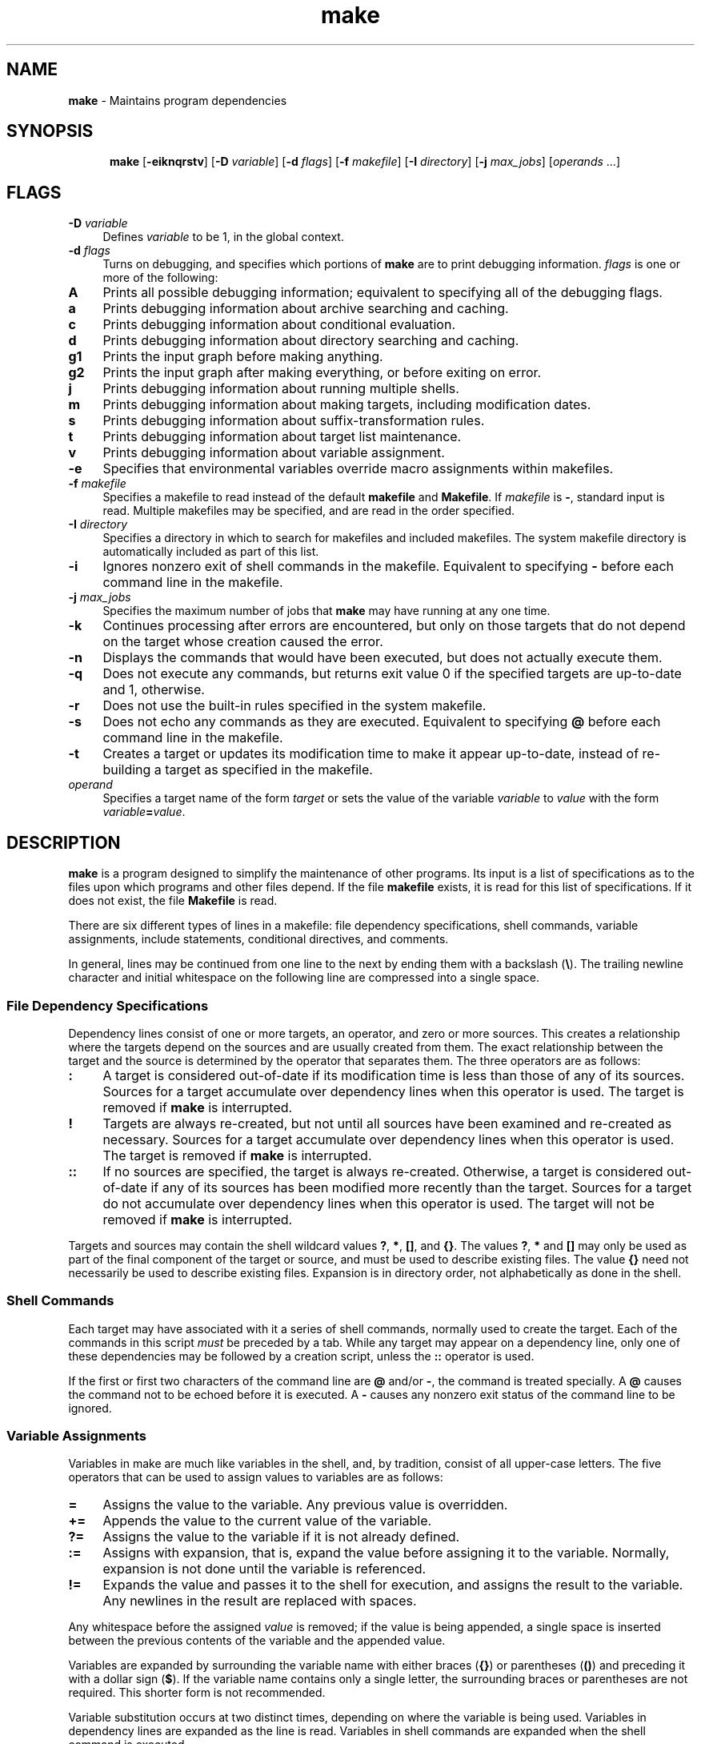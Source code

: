 .\"
.\" Distributed as part of the Mach Operating System
.\"
.\" 
.\" @OSF_FREE_COPYRIGHT@
.\" 
.\" Copyright (c) 1990, 1991
.\" Open Software Foundation, Inc.
.\" 
.\" Permission is hereby granted to use, copy, modify and freely distribute
.\" the software in this file and its documentation for any purpose without
.\" fee, provided that the above copyright notice appears in all copies and
.\" that both the copyright notice and this permission notice appear in
.\" supporting documentation.  Further, provided that the name of Open
.\" Software Foundation, Inc. ("OSF") not be used in advertising or
.\" publicity pertaining to distribution of the software without prior
.\" written permission from OSF.  OSF makes no representations about the
.\" suitability of this software for any purpose.  It is provided "as is"
.\" without express or implied warranty.
.\" 
.\" HISTORY
.\" $Log:	odemake.man,v $
.\" Revision 2.3  93/05/08  00:19:47  mrt
.\" 	Fixed missing || in precedence rules.
.\" 	[93/04/12            mrt]
.\" 
.\" Revision 2.2  93/03/21  20:30:15  mrt
.\" 	First checkin
.\" 
.\" Revision 2.2  92/05/20  20:14:11  mrt
.\" 	First checkin
.\" 	[92/05/20  17:26:40  mrt]
.\" 
...\" Copyright (c) 1990 The Regents of the University of California.
...\" All rights reserved.
...\"
...\" Redistribution and use in source and binary forms are permitted provided
...\" that: (1) source distributions retain this entire copyright notice and
...\" comment, and (2) distributions including binaries display the following
...\" acknowledgement:  ``This product includes software developed by the
...\" University of California, Berkeley and its contributors'' in the
...\" documentation or other materials provided with the distribution and in
...\" all advertising materials mentioning features or use of this software.
...\" Neither the name of the University nor the names of its contributors may
...\" be used to endorse or promote products derived from this software without
...\" specific prior written permission.
...\" THIS SOFTWARE IS PROVIDED ``AS IS'' AND WITHOUT ANY EXPRESS OR IMPLIED
...\" WARRANTIES, INCLUDING, WITHOUT LIMITATION, THE IMPLIED WARRANTIES OF
...\" MERCHANTABILITY AND FITNESS FOR A PARTICULAR PURPOSE.
...\"
...\"     @(#)make.1	5.5 (Berkeley) 1/11/91
...\"
...\"
...\"	this file contains definitions of a very general nature.
...\"	The intention is to define items that might get redefined
...\"	under a different DWB, or provide global definitions.
...\"
...\"
...\"
...\"	define the constant width font.  Instead of asking explicitly
...\"	for C or CW, everyone (in the macro packages) should use the
...\"	string !) instead.
...\"
.ds !) CW\"  here, we use CW.  use this one in .ft \*(!) expressions
.ds !] (CW\" use this one in \f\*(!] expressions
...\"
...\"
...\"	define the word that we use to start a .H 1
...\"
.ds |A Chapter\"
...\"
...\"
...\"	set flag that we're *not* doing parts (overridden by parts.gpsml)
...\"
.nr |P 0
...\"   Macros Delimiting Titled Elements of a Document
...\"   -----------------------------------------------
...\"
...\"
...\" Figure start--undefined operation
.de aS
..
...\"
...\" Figure end--undefined operation
.de aE
..
...\"
...\"
...\"   Macros Delimiting Untitled Elements of a Document
...\"   -------------------------------------------------
...\"
...\"
...\" Start system output example region
.de oS
.SP
.ps -1
.ft \\*(!)
.nf
.nr !x 8*\\w'0'
.ta \\n(!xu +\\n(!xu +\\n(!xu +\\n(!xu +\\n(!xu +\\n(!xu +\\n(!xu +\\n(!xu +\\n(!xu +\\n(!xu
..
...\"
...\" End system output example region
.de oE
.ps +1
.ft R
.fi
.SP
..
...\"
...\" Start user input example region
.de iS
.SP
.ps -1
.ft B
.nf
..
...\"
...\" End user input example region
.de iE
.ps +1
.ft R
.fi
.SP
..
...\"
...\" Start comment region
.de cS
.ig cE
..
...\" End comment region
.de cE
..
...\"
...\" Start localization region
...\" to be defined later
.de lS
..
...\" End localization region
...\" to be defined later
.de lE
..
...\"
...\"
...\"
...\"	Meaningful Text Markup
...\"	----------------------
...\"
...\"
...\"
...\"		Strings
...\"		-------
...\"		(uses style \*O )
...\"
...\" Literal
.ds L \&\\fB\"
...\" Variable
.ds V \&\\fI\"
...\" Alphabetic constant
.ds A \&\\f\\*(!]\"
...\" Numeric constant
.ds N \&\\f\\*(!]\"
...\" Ordinary text
.ds O \&\\fR\"
...\" System output (C for Computer output
.ds C \&\\f\\*(!]\"
...\" System input (U for User input)
.ds U \&\\fB\"
...\" Emphasize
.ds E \&\\fI\"
...\"
...\"
...\"
...\"		Macros
...\"		------
...\"
...\" Start synopsis definition -- synopses are inherently in fill mode.
...\"  For a function call synopsis, use the .sS/.sE with an inner .iS/.iE
...\"  region.
...\" 
.de sS
.SP
..
...\" End synopsis definition
.de sE
.SP
..
...\"
...\"
...\"
...\" Start function definition
...\"
...\"  Registers:
...\"	!+ = 0 outside of fS/fE
...\"	!+ = 1 within fS/fE
...\"   !% = 0 for first dS/dE after fS
...\"   !% = 1 for second or greater dS/dE after fS
...\"
...\"
.de fS
.br
\&\fB\\$1(\fP
.nr !+ 1				\" now within fS/fE
.nr !% 0				\" reset to see first dS/dE
..
...\"
...\" End function definition
...\"
.de fE
\fB);\fP
.br
.if \\n(!%=1 .in -5i	\" saw .dS, so reset .in made by .dS
.nr !+ 0
.nr !% 0
..
...\"
...\" Start type declaration (uses [opt] )
...\"
.de dS
.if \\n(!+=1 \{\
...\"   this path is for funtion prototype form
.	ie \\n(!%=0 .in +.5i	\" first dS/dE gets indented
.	el \fB,\fP\" 			\" if NOT 1st .dS only do ","
'	br \}
.br
\&\fB\\$1\fR\"				\" make type be bold
.nr !% 1					\" next time .dS won't be first if in .fS/.fE loop
..
...\"
...\" End type declaration
...\"
.de dE
.if \\n(!+=0 \fB;\fR\"		\" if NOT w/in .fS/.fE loop do ";"
..
...\"
...\"
...\"
...\"   Macros for Tagging Index, Key, & Glossary Entries
...\"   -------------------------------------------------
...\"
...\"
...\"
...\" Name of keyboard key, shown in <name> form
.de kY
.ft B
<\\$1>
.ft
..
...\" Keyboard key name followed by ordinary text
.de K,
\fB<\\$1>\fP\\$2
..
...\" Ordinary text followed by keyboard key name
.de ,K
\&\\$1\fB<\\$2>\fP
..
...\" Glossary term 
...\" (rem: .gL acts differently when inside .wS & .wE [gpsml])
...\"  -- defined in {draft|pub}-mmt+.mm because only meaningful with Sync files
...\".de gL
...\".tm !GLOSSARY: "\\$1" "\\n(H1-\\nP"
...\"..
...\"
...\"
...\"
...\" Emphasized text
.de eM
.ft I
\&\\$1
.ft
..
...\" Emphasized text followed by ordinary text
.de E,
\&\fI\\$1\fP\^\\$2
..
...\" Ordinary text followed by emphasized text
.de ,E
\&\\$1\^\fI\\$2\fP
..
...\"
...\"
...\"
...\"   Macros That Include, Define Strings, & Mark Up Pages
...\"   ----------------------------------------------------
...\"
...\"
...\"
...\" Include subdocument of same type
.de dI
..
...\" Include subdocument of example type
.de eI
.nf
.di !~
so\\$1
.br
.di
.eo
.c2 
.nr !x 8*\\w'0'
.ta \\n(!xu +\\n(!xu +\\n(!xu +\\n(!xu +\\n(!xu +\\n(!xu +\\n(!xu +\\n(!xu +\\n(!xu +\\n(!xu
.ft CW
.cc 
!~            \" do the .so here
cc
.ft
.c2
.ec
.fi
..
...\" Include PostScript subdocument: print encapsulated PostScript file
...\" .pI filename [height [width]]
...\" where height is the vertical size of the picture.
.de pI
.br
.fl
.rs
.sy includePS "\\$1" "\\$2" "\\$3" > /tmp/pI.tmp.
.sy rm -f /tmp/pI.tmp.
..
...\" Page markup information
.de pM
...\".tm "Warning:  .pM currently undefined"
..
...\"
...\"
...\"   Escape Mechanisms
...\"   -----------------
...\"
...\"
...\" Force a page break here
.de nP
.bp
..
...\" Force a line break
.de nL
.br
..
...\" Tag text converted from another language, not recognized
.de wH
..
...\"
...\"   Rename the -man .RS/.RE to .rS/.rE for rsml use
.rn RS rS
.rn RE rE
...\"
...\"
...\"
...\"
...\"	Macros Delimiting Titled Elements of a Document
...\"	-----------------------------------------------
...\"
...\" Top head in reference page (Note: this differs from gpsml .TH)
...\" lmui hasn't fixed this yet.
.de tH
..
...\"
...\"
...\"
...\"  initializations:
.nr Ll 0 1	\" no lists active
.nr $A 0 1	\" no lists active
.nr $M 0 1	\" no lists active
.nr $V 0 1	\" no lists active
...\"
...\"
...\" Make paragraph spacing correct inside of lists
.rn PP P#
...\"
.de PP
.ie \\n(Ll>0 .sp \\n(PDu
.el .P#
..
...\"
...\"
...\"
...\" Start nonsequential invariant list
...\"
...\"
.de ML
.SP
.nr $M +1	\" another 'M' level
.if \\n(Ll>0 .rS \\n(%\\n(Llu
.nr Ll +1
...\" set mark indent to work for both troff & nroff
.nr %\\n(Ll .5i
.ie \\n($M=1 .ds %\\n(Ll \(bu
.el \{\
.	ie t .ds %\\n(Ll \(em
.	el .ds %\\n(Ll --
'	br \}
.ie n .ds %\\n(Ll "\ \ \\*(%\\n(Ll
.el .ds %\\n(Ll "\ \ \ \ \ \ \ \\*(%\\n(Ll
.nr #\\n(Ll 0 1
.ds #\\n(Ll M\" we're in a marked list
..
...\"
...\"
...\" Start nonsequential variant list
...\"
...\"
.de VL
.SP
.nr $V +1	\" another level
.if \\n(Ll>0 .rS \\n(%\\n(Llu
.nr Ll +1
.ie \\$1 .nr %\\n(Ll 1i\" default when no indent provided
.el .nr %\\n(Ll \\$1n
.ds #\\n(Ll V\" we're in a variable list
..
...\"
...\"
...\" Start seqential invariant list
...\"
...\"
.de AL
.SP
.nr $A +1
.if \\n(Ll>0 .rS \\n(%\\n(Llu
.nr Ll +1
.nr %\\n(Ll .5i
.ie \\n($A=1 .af #\\n(Ll 1
.el .ie \\n($A=2 .af #\\n(Ll a
.el .af #\\n(Ll i
.nr #\\n(Ll 0 1
.ds %\\n(Ll \\\\\\\\\\\\\\\\n+(#\\n(Ll
.ie n .ds %\\n(Ll "\ \\*(%\\n(Ll
.el .ds %\\n(Ll "\ \ \ \ \ \\*(%\\n(Ll
.ds #\\n(Ll A\" within an auto list
..
...\" List item
.de LI
.SP .25
...\"
...\" test & process for 'V' list
.ie \\*(#\\n(LlV \{\
.	IP "\\$1" \\n(%\\n(Llu
'	br \}
...\"
...\" test & process for 'M' list
.el .ie \\*(#\\n(LlM \{\
.	IP \\*(%\\n(Ll \\n(%\\n(Llu
'	br \}
...\"
...\" otherwise, do an 'A' list, using a "." separator
.el .IP \\*(%\\n(Ll. \\n(%\\n(Llu
..
...\"
...\" End of list
.de LE
...\" decrement list level counter made in 'A', 'M', 'V' lists
.ie \\*(#\\n(LlA \{\
.	nr $A -1
.	nr Ll -1
.	if \\n(Ll>0 .rE
'	in \\n(%\\n(Llu+\\n()Ru+\\n(INu
'	br \}
.el .ie \\*(#\\n(LlV \{\
.	nr $V -1
.	nr Ll -1
.	if \\n(Ll>0 .rE
'	in \\n(%\\n(Llu+\\n()Ru+\\n(INu
'	br \}
.el .if \\*(#\\n(LlM \{\
.	nr $M -1
.	nr Ll -1
.	if \\n(Ll>=0 .rE
'	in \\n(%\\n(Llu+\\n()Ru+\\n(INu
'	br \}
.SP
..
...\"
...\"
...\"
...\"
...\"	Captions:  figure, table, equation, and exhibit
...\"
...\"	-mm defines these, but not -man.  We here define equivalents
...\"	for the -man based pages.  They generate TOC info as well as
...\"	the caption info in the running text.
...\"
...\"
.de FG	\" Figures
.)F Figure 0 \\n+(Fg "\\$1"
..
...\"
.de TB	\" Tables
.)F Table 1 \\n+(Tb "\\$1"
..
...\"
.de EC	\" Equations
.)F Equation 2 \\n+(Ec "\\$1"
..
...\"
.de EX	\" Exhibits
.)F Exhibit 3 \\n+(Ex "\\$1"
..
...\"
...\"
...\"	Now, the generalized output routines
.de )F
.sp \\n(PDu
.ce 1
\\$1\ \\n(H1\(mi\\$3.\ \ \\$4
.sp \\n(PDu
.tm !TOC: .if \\$2=\\\\\\\\$1 .)T 1 1 "\\$1\ \\n(H1\(mi\\$3.\ \ " "\\$4" \\nP \\n(H1
..
...\"
...\"
...\"	Generalized, accumulating output spacer...
.de SP
.nr |Q \\n(PDu
.if \\n(.$ .nr |Q \\$1v
.if !(\\n(nl=\\n(|B) .nr |A 0
.nr |Q -\\n(|Au
.if \\n(|Q \{\
.	sp \\n(|Qu
.	nr |A +\\n(|Qu
'	br \}
.nr |B \\n(nl
..
...\"
...\"
.TH make "1" "" "" "" ""
.iX "make command"
.iX "makefiles"
.iX "files" "makefiles"
.iX "versions" "programs"
.iX "maintaining" "program groups"
.iX "programs" "versions"
.iX "programs" "maintenance"
.iX "updating" "program groups"
.iX "programs" "updating"
.SH NAME
.PP
\*Lmake\*O - Maintains program dependencies
.SH SYNOPSIS
.PP
.sS
.in +.5i
.ti -.5i
\*Lmake\*O
\*O[\*L-eiknqrstv\*O]
\*O[\*L-D \*Vvariable\*O]
\*O[\*L-d \*Vflags\*O]
\*O[\*L-f \*Vmakefile\*O]
\*O[\*L-I \*Vdirectory\*O]
\*O[\*L-j \*Vmax_jobs\*O]
\*O[\*Voperands\*O \&.\&.\&.]
.in -.5i
.sE
.SH FLAGS
.PP
.VL 4m
.LI "\*L-D \*Vvariable\*O"
Defines
\*Vvariable\*O
to be 1, in the global context.
.LI "\*L-d \*Vflags\*O"
Turns on debugging, and specifies which portions of
\*Lmake\*O
are to print debugging information.
\*Vflags\*O
is one or more of the following:
.VL 4m
.LI "\*LA\*O"
Prints all possible debugging information; equivalent to specifying
all of the debugging flags.
.LI "\*La\*O"
Prints debugging information about archive searching and caching.
.LI "\*Lc\*O"
Prints debugging information about conditional evaluation.
.LI "\*Ld\*O"
Prints debugging information about directory searching and caching.
.LI "\*Lg1\*O"
Prints the input graph before making anything.
.LI "\*Lg2\*O"
Prints the input graph after making everything, or before exiting
on error.
.LI "\*Lj\*O"
Prints debugging information about running multiple shells.
.LI "\*Lm\*O"
Prints debugging information about making targets, including modification
dates.
.LI "\*Ls\*O"
Prints debugging information about suffix-transformation rules.
.LI "\*Lt\*O"
Prints debugging information about target list maintenance.
.LI "\*Lv\*O"
Prints debugging information about variable assignment.
.LE
.LI "\*L-e\*O"
Specifies that environmental variables override macro assignments within
makefiles.
.LI "\*L-f \*Vmakefile\*O"
Specifies a makefile to read instead of the default 
\*Lmakefile\*O and \*LMakefile\*O.  If
\*Vmakefile\*O is \*L\-\*O, standard input is read.
Multiple makefiles may be specified, and are read in the order specified.
.LI "\*L-I \*Vdirectory\*O"
Specifies a directory in which to search for makefiles and included makefiles.
The system makefile 
directory is automatically included as part of this list.
.LI "\*L-i\*O"
Ignores nonzero exit of shell commands in the makefile.
Equivalent to specifying \*L\-\*O before each command line in the makefile.
.LI "\*L-j \*Vmax_jobs\*O"
Specifies the maximum number of jobs that
\*Lmake\*O
may have running at any one time.
.LI "\*L-k\*O"
Continues processing after errors are encountered, but only on those targets
that do not depend on the target whose creation caused the error.
.LI "\*L-n\*O"
Displays the commands that would have been executed, but does not actually
execute them.
.LI "\*L-q\*O"
Does not execute any commands, but returns exit value
0 if the specified targets are up-to-date and 1, otherwise.
.LI "\*L-r\*O"
Does not use the built-in rules specified in the system makefile.
.LI "\*L-s\*O"
Does not echo any commands as they are executed.
Equivalent to specifying \*L@\*O before each command line in the makefile.
.LI "\*L-t\*O"
Creates a target
or updates its modification time to make it appear up-to-date,
instead of re-building a target as specified in the makefile. 
.LI "\*Voperand\*O"
Specifies a target name of the form \*Vtarget\*O or
sets the value of the variable \*Vvariable\*O to \*Vvalue\*O
with the form \*Vvariable\*L=\*Vvalue\*O.
.LE
.SH DESCRIPTION
.PP
\*Lmake\*O
is a program designed to simplify the maintenance of other programs.
Its input is a list of specifications as to the files upon which programs
and other files depend.
If the file \*Lmakefile\*O 
exists, it is read for this list of specifications.
If it does not exist, the file \*LMakefile\*O is read.
.PP
There are six different types of lines in a makefile: file dependency
specifications, shell commands, variable assignments, include statements,
conditional directives, and comments.
.PP
In general, lines may be continued from one line to the next by ending
them with a backslash (\*L\e\*O).
The trailing newline character and initial whitespace on the following
line are compressed into a single space.
.SS File Dependency Specifications
.PP
Dependency lines consist of one or more targets, an operator, and zero
or more sources.
This creates a relationship where the targets depend on the sources
and are usually created from them.
The exact relationship between the target and the source is determined
by the operator that separates them.
The three operators are as follows:
.VL 4m
.LI "\*L:\*O"
A target is considered out-of-date if its modification time is less than
those of any of its sources.
Sources for a target accumulate over dependency lines when this operator
is used.
The target is removed if
\*Lmake\*O
is interrupted.
.LI "\*L!\*O"
Targets are always re-created, but not until all sources have been
examined and re-created as necessary.
Sources for a target accumulate over dependency lines when this operator
is used.
The target is removed if
\*Lmake\*O
is interrupted.
.LI "\*L::\*O"
If no sources are specified, the target is always re-created.
Otherwise, a target is considered out-of-date if any of its sources has
been modified more recently than the target.
Sources for a target do not accumulate over dependency lines when this
operator is used.
The target will not be removed if
\*Lmake\*O
is interrupted.
.LE
.PP
Targets and sources may contain the shell wildcard values \*L?\*O, 
\*L*\*O, \*L[]\*O, and \*L{}\*O.
The values \*L?\*O, \*L*\*O and \*L[]\*O
may only be used as part of the final
component of the target or source, and must be used to describe existing
files.
The value \*L{}\*O need not necessarily be used to describe existing files.
Expansion is in directory order, not alphabetically as done in the shell.
.SS Shell Commands
.PP
Each target may have associated with it a series of shell commands, normally
used to create the target.
Each of the commands in this script
\*Emust\*O
be preceded by a tab.
While any target may appear on a dependency line, only one of these
dependencies may be followed by a creation script, unless the \*L::\*O
operator is used.
.PP
If the first or first two characters of the command line are \*L@\*O and/or
\*L\-\*O, the command is treated specially.
A \*L@\*O causes the command not to be echoed before it is executed.
A \*L\-\*O causes any nonzero exit status of the command line to be ignored.
.SS Variable Assignments
.PP
Variables in make are much like variables in the shell, and, by tradition,
consist of all upper-case letters.
The five operators that can be used to assign values to variables are as
follows:
.VL 4m
.LI "\*L=\*O"
Assigns the value to the variable.
Any previous value is overridden.
.LI "\*L+=\*O"
Appends the value to the current value of the variable.
.LI "\*L?=\*O"
Assigns the value to the variable if it is not already defined.
.LI "\*L:=\*O"
Assigns with expansion, that is, expand the value before assigning it
to the variable.  Normally, 
expansion is not done until the variable is referenced.
.LI "\*L!=\*O"
Expands the value and passes it to the shell for execution, and assigns
the result to the variable.  Any newlines in the 
result are replaced with spaces.
.LE
.PP
Any whitespace before the assigned
\*Vvalue\*O
is removed; if the value is being appended, a single space is inserted
between the previous contents of the variable and the appended value.
.PP
Variables are expanded by surrounding the variable name with either
braces (\*L{}\*O) or parentheses (\*L()\*O) and preceding it with
a dollar sign (\*L$\*O).  If the 
variable name contains only a single letter, the surrounding
braces or parentheses are not required.  This shorter form is not recommended.
.PP
Variable substitution occurs at two distinct times, depending on where
the variable is being used.
Variables in dependency lines are expanded as the line is read.
Variables in shell commands are expanded when the shell command is executed.
.PP
The four different classes of variables (in order of increasing precedence)
are:
.VL 4m
.LI "environment variables"
Variables defined as part of
\*Lmake\*O's environment.
.LI "global variables"
Variables defined in the makefile or in included makefiles.
.LI "command line variables"
Variables defined as part of the command line.
.LI "local variables"
Variables that are defined specific to a certain target.
The seven local variables are as follows:
.VL 4m
.LI "\*V\&.ALLSRC\*O"
The list of all sources for this target; also known as \*L>\*O.
.LI "\*V\&.ARCHIVE\*O"
The name of the archive file.
.LI "\*V\&.IMPSRC\*O"
The name/path of the source from which the target is to be transformed
(the implied source); also known as \*L<\*O.
.LI "\*V\&.MEMBER\*O"
The name of the archive member.
.LI "\*V\&.OODATE\*O"
The list of sources for this target that were deemed out-of-date; also
known as \*L?\*O.
.LI "\*V\&.PREFIX\*O"
The file prefix of the file, containing only the file portion, no suffix
or preceding directory components; also known as \*L*\*O.
.LI "\*V\&.TARGET\*O"
The name of the target; also known as \*L@\*O.
.LE
.PP
The shorter forms \*L@\*O, \*L?\*O, \*L>\*O and \*L*\*O 
are permitted for backward
compatibility with historical makefiles and are not recommended.
The six variables \*L@F\*O, \*L@D\*O, \*L<F\*O, \*L<D\*O, 
\*L*F\*O and \*L*D\*O are
permitted for compatibility with System V makefiles and are not recommended.
.PP
Four of the local variables may be used in sources on dependency lines
because they expand to the proper value for each target on the line.
These variables are \*V\&.TARGET\*O, 
\*V\&.PREFIX\*O, \*V\&.ARCHIVE\*O, and \*V\&.MEMBER\*O.
.PP
In addition,
\*Lmake\*O
sets or knows about the following variables:
.VL 4m
.LI "\*L$\*O"
A single dollar sign (\*L$\*O), that is, \*L$$\*O expands to a single dollar
sign.
.LI "\*V\&.MAKE\*O"
The name that
\*Lmake\*O
was executed with
\*L(\*Vargv\*O [\*L0\*O]\*L)\*O
.LI "\*V\&.CURDIR\*O"
A path to the directory where
\*Lmake\*O
was executed.
.LI "\*VMAKEFLAGS\*O"
The environment variable \*VMAKEFLAGS\*O may contain anything that
may be specified on
\*Lmake\*O's command line.  Anything specified on
\*Lmake\*O's
command line is appended to the \*VMAKEFLAGS\*O variable which is then
entered into the environment for all programs which
\*Lmake\*O executes.
.LE
.PP
Variable expansion may be modified to select or modify each word of the
variable (where a word is a sequence of characters delimited by
whitespace).  The general format of a variable expansion is as follows:
.iS
{\*Vvariable\*O[\*L:\*Vmodifier\*O[\*L:\*O...]]\*L}
.iE
.PP
Each modifier begins with a colon and one of the following
special characters.  The colon may be escaped with a backslash (\*L\e\*O).
.VL 4m
.LI "\*LD\*Vnewval\*O"
If the variable being modified is defined, replace
the current value with \*Vnewval\*O.
.LI "\*LE\*O"
Replaces each word in the variable with its suffix.
.LI "\*LH\*O"
Replaces each word in the variable with everything but the last component.
.LI "\*LL\*O"
Replaces any value (unlikely) with the name of
\*Vvariable\*O itself (that is, \*Vvalue\*O is literal).
.LI "\*LM\*Vpattern\*O"
Selects only those words that match the rest of the modifier.
The standard shell wildcard characters (\*L*\*O, \*L?\*O, and
\*L[]\*O) may be used.
The wildcard characters may be escaped with a backslash (\*L\e\*O).
.LI "\*LN\*Vpattern\*O"
This is identical to \*LM\*O, but selects all words which do not match
the rest of the modifier.
.LI "\*LP\*O"
Replaces any value (unlikely) with the path of
the node with the same name as \*Vvariable\*O.
.LI "\*LR\*O"
Replaces each word in the variable with everything but its suffix.
.LI "\*LS/\*Vold_pattern\*L/\*Vnew_pattern\*L/\*O[\*Lg\*O]"
Modifies the first occurrence of
\*Vold_pattern\*O
in each word to be replaced with
\*Vnew_pattern\*O. 
If a \*Lg\*O is appended to the last slash of the pattern, all occurrences
in each word are replaced.  If
\*Vold_pattern\*O
begins with a carat (\*L^\*O),
\*Vold_pattern\*O
is anchored at the beginning of each word.  If
\*Vold_pattern\*O
ends with a dollar sign (\*L$\*O), it is anchored at the end of each word.
Inside \*Vnew_string\*O,
an ampersand (\*L&\*O) is replaced by
\*Vold_pattern\*O.
Any character may be used as a delimiter for the parts of the modifier
string.  The anchoring, ampersand 
and delimiter characters may be escaped with a
backslash (\*L\e\*O).
.PP
Variable expansion occurs in the normal fashion inside both
\*Vold_string\*O
and
\*Vnew_string\*O
with the single exception that a backslash is used to prevent the expansion
of a dollar sign (\*L$\*O), 
not a preceding dollar sign as is usual.
.LI "\*LT\*O"
Replaces each word in the variable with its last component.
.LI "\*LU\*Vnewval\*O
If the variable being modified is undefined, replace
the current value with \*Vnewval\*O.
.LI "\*L!\*Vcommand\*L!\*O"
Runs \*Vcommand\*O through the shell 
if the value when the modifier is encountered
is an empty string (whitespace only).
.LI "\*L@\*Vtmpvar\*L@\*Vnewval\*L@\*O"
Assigns a temporary variable \*Vtmpvar\*O to the value
of each word in the value when the modifier was
encountered and evaluates \*Vnewval\*O for each word.
.LI "\*Vold_string\*L=\*Vnew_string\*O"
This is the System V style variable substitution.
It must be the last modifier specified.
\*Vold_string\*O
is anchored at the end of each word, so only suffixes or entire
words may be replaced.
.LE
.SS Include Statements and Conditionals
.PP
Makefile inclusion and conditional structures reminiscent of the C
programming language are provided in
\*Lmake\*O.  All such structures 
are identified by a line beginning with a single
dot (\*L\&.\*O) character.
Files are included with either \*L\&.include\*O <\*Vfile\*O> or 
\*L\&.include "\*Vfile\*L"\*O.
Variables between the angle brackets or double quotes are expanded
to form the file name.  If brackets are used, 
the included makefile is expected to be in
the system makefile directory.  If double quotes are 
used, the including makefile's directory and any
directories specified using the \*L-I\*O
flag are searched before the system makefile directory.
.Pp
Conditional expressions are also preceded by a single dot as the first
chraracter of a line.  The possible conditionals are as follows:
.VL 4m
.LI "\*L\&.undef \*Vvariable\*O"
Undefines the specified global variable.
Only global variables may be undefined.
.LI "\*L\&.if\*O[\*L!\*O]\*Vexpression\*O [\*Voperator expression \*O\&.\&.\&.]"
Tests the value of an expression.
.LI "\*L\&.ifdef\*O[\*L!\*O]\*Vvariable\*O [\*Voperator variable \*O\&.\&.\&.]"
Tests the value of an variable.
.LI "\*L\&.ifndef\*O[\*L!\*O]\*Vvariable\*O [\*Voperator variable \*O\&.\&.\&.]"
Tests the value of an variable.
.LI "\*L\&.ifmake\*O[\*L!\*O]\*Vtarget\*O [\*Voperator target \*O\&.\&.\&.]"
Tests the the target being built.
.LI "\*L\&.ifnmake\*O[\*L!\*O]\*Vtarget\*O [\*Voperator target \*O\&.\&.\&.]"
Tests the target being built.
.LI "\*L\&.else\*O"
Reverses the sense of the last conditional.
.LI "\*L\&.elif\*O[\*L!\*O]\*Vexpression\*O [\*Voperator expression \*O\&.\&.\&.]"
A combination of \*L\&.else\*O followed by \*L\&.if\*O.
.LI "\*L\&.elifdef\*O[\*L!\*O]\*Vvariable\*O [\*Voperator variable \*O\&.\&.\&.]"
A combination of \*L\&.else\*O followed by \*L\&.ifdef\*O.
.LI "\*L\&.elifndef\*O[\*L!\*O]\*Vvariable\*O [\*Voperator variable \*O\&.\&.\&.]"
A combination of \*L\&.else\*O followed by \*L\&.ifndef\*O.
.LI "\*L\&.elifmake\*O[\*L!\*O]\*Vtarget\*O [\*Voperator target \*O\&.\&.\&.]"
A combination of \*L\&.else\*O followed by \*L\&.ifmake\*O.
.LI "\*L\&.elifnmake\*O[\*L!\*O]\*Vtarget\*O [\*Voperator target \*O\&.\&.\&.]"
A combination of \*L\&.else\*O followed by \*L\&.ifnmake\*O.
.LI "\*L\&.endif\*O"
Ends the body of the conditional.
.LE
.PP
\*Voperator\*O
may be any one of the following:
.VL 4m
.LI "\*L||\*O"
logical OR
.LI "\*L&&\*O"
Logical AND; of higher precedence than \*L||\*O.
.LE
.LE
.PP
As in C,
\*Lmake\*O
will only evaluate a conditional as far as is necessary to determine
its value.  Parentheses may be 
used to change the order of evaluation.
The boolean operator \*L!\*O may be used to logically negate an entire
conditional.  It is of higher precendence than \*L&&\*O.
.PP
The value of
\*Vexpression\*O
may be any of the following:
.VL 4m
.LI "\*Ldefined\*O"
Takes a variable name as an argument and evaluates to true if the variable
has been defined.
.LI "\*Lmake\*O"
Takes a target name as an argument and evaluates to true if the target
was specified as part of
\*Lmake\*O's
command line or was declared the default target (either implicitly or
explicitly, see \*L\&.MAIN\*O) before the line containing the conditional.
.LI "\*Lempty\*O"
Takes a variable, with possible modifiers, and evalutes to true if
the expansion of the variable would result in an empty string.
.LI "\*Lexists\*O"
Takes a file name as an argument and evaluates to true if the file exists.
The file is searched for on the system search path (see \*L\&.PATH\*O).
.LI "\*Ltarget\*O"
Takes a target name as an argument and evaluates to true if the target
has been defined.
.LE
.PP
\*Vexpression\*O
may also be an arithmetic or string comparison, with the lefthand side
being a variable expansion.  The standard C 
relational operators are all supported, and the usual
number/base conversion is performed.  Note, octal numbers are not supported.
If the righthand value of a \*L==\*O or \*L!=\*O operator begins with a
quotation mark (\*L"\*O) a string comparison is done between the expanded
variable and the text between the quotation marks.
If no relational operator is given, it is assumed that the expanded
variable is being compared against 0.
.PP
When
\*Lmake\*O
is evaluating one of these conditional expression, and it encounters
a word it doesn't recognize, either the \*Lmake\*O or \*Ldefined\*O
expression is applied to it, depending on the form of the conditional.
If the form is \*L\&.ifdef\*O or 
\*L\&.ifndef\*O, the \*Ldefined\*O expression is applied.
Similarly, if the form is \*L\&.ifmake\*O or \*L\&.ifnmake\*O, 
the \*Lmake\*O expression is applied.
.PP
If the conditional evaluates to true the parsing of the makefile continues
as before.
If it evaluates to false, the following lines are skipped.
In both cases this continues until a \*L\&.else\*O or 
\*L\&.endif\*O is found.
.SS Comments
.PP
Comments begin with a pound sign (\*L#\*O), anywhere but in a shell
command line, and continue to the end of the line.
.SS Special Sources
.PP
.VL 4m
.LI "\*L\&.IGNORE\*O"
Ignores any errors from the commands associated with this target, exactly
as if they all were preceded by a dash (\*L\-\*O).
.LI "\*L\&.MAKE\*O"
Executes the commands associated with this target even if the \*L-n\*O 
or \*L-t\*O flags were specified.  Normally used to mark recursive
\*Lmake\*O's.
.LI "\*L\&.NOTMAIN\*O"
Normally
\*Lmake\*O
selects the first target it encounters as the default target to be built
if no target was specified.  This source prevents 
this target from being selected.
.LI "\*L\&.OPTIONAL\*O"
If a target is marked with this attribute and
\*Lmake\*O
can't figure out how to create it, it will ignore this fact and assume
the file isn't needed or already exists.
.LI "\*L\&.PRECIOUS\*O"
When
\*Lmake\*O
is interrupted, it removes any partially made targets.
This source prevents the target from being removed.
.LI "\*L\&.SILENT\*O"
Does not echo any of the commands associated with this target, exactly
as if they all were preceded by an at sign (\*L@\*O).
.LI "\*L\&.USE\*O"
Turns the target into
\*Lmake\*O's
version of a macro.  When the target 
is used as a source for another target, the other target
acquires the commands, sources, and attributes (except for 
\*L\&.USE\*O) of the source.  If the target already 
has commands, the \*L\&.USE\*O target's commands are appended to them.
.LE
.SS Special Targets
.PP
Special targets may not be included with other targets, that is, they must be
the only target specified.
.VL 4m 
.LI "\*L\&.BEGIN\*O"
Any command lines attached to this target are executed before anything
else is done.
.LI "\*L\&.DEFAULT\*O"
This is sort of a \*L\&.USE\*O rule for any target (that was used only as a
source) that
\*Lmake\*O
can't figure out any other way to create.  Only the shell script is used.
The \*L\&.IMPSRC\*O variable of 
a target that inherits \*L\&.DEFAULT\*O's commands is set
to the target's own name.
.LI "\*L\&.END\*O"
Any command lines attached to this target are executed after everything
else is done.
.LI "\*L\&.ERRORS\*O"
If there was an error, this target is executed.
.LI "\*L\&.EXIT\*O"
This target is executed anytime that the \*L\&.END\*O,
\*L\&.ERROR\*O, or \*L\&.INTERRUPT\*O targets would have been
executed, after any of these targets.
.LI "\*L\&.IGNORE\*O"
Marks each of the sources with the \*L\&.IGNORE\*O attribute.
If no sources are specified, this is the equivalent of specifying the 
\*L-i\*O flag.
.LI "\*L\&.INTERRUPT\*O"
If
\*Lmake\*O
is interrupted, the commands for this target will be executed.
.LI "\*L\&.MAIN\*O"
If no target is specified when
\*Lmake\*O
is invoked, this target will be built.
.LI "\*L\&.MAKEFLAGS\*O"
This target provides a way to specify flags for
\*Lmake\*O
when the makefile is used.
The flags are as if typed to the 
shell, though the \*L-f\*O flag will have no effect.
.LI "\*L\&.PATH\*O"
The sources are directories which are to be searched for files not
found in the current directory.  If no sources are 
specified, any previously specified directories are deleted.
.LI "\*L\&.PRECIOUS\*O"
Applies the \*L\&.PRECIOUS\*O attribute to any specified sources.
If no sources are specified, the \*L\&.PRECIOUS\*O 
attribute is applied to every target in the file.
.LI "\*L\&.SILENT\*O"
Applies the \*L\&.SILENT\*O attribute to any specified sources.
If no sources are specified, the \*L\&.SILENT\*O 
attribute is applied to every command in the file.
.LI "\*L\&.SUFFIXES\*O"
Each source specifies a suffix to
\*Lmake\*O.  If no sources are specified, 
any previous specifies suffices are deleted.
.SS Environment
.PP
\*Lmake\*O
utilizes the following environment variables, if they exist:
\*LMAKE\*O, 
\*LMAKEFLAGS\*O,
\*LMAKEOBJDIR\*O
and
\*LMAKESRCDIRPATH\*O.
.SH FILES
.PP
.VL 11m
.LI "\*L/usr/share/mk\*O"
System makefile directory.
.LI "\*L\&depend\*O"
List of dependencies.
.LI "\*LMakefile\*O"
List of dependencies.
.LI "\*Lmakefile\*O"
List of dependencies.
.LI "\*Lsys.mk\*O"
System makefile.
.LE
